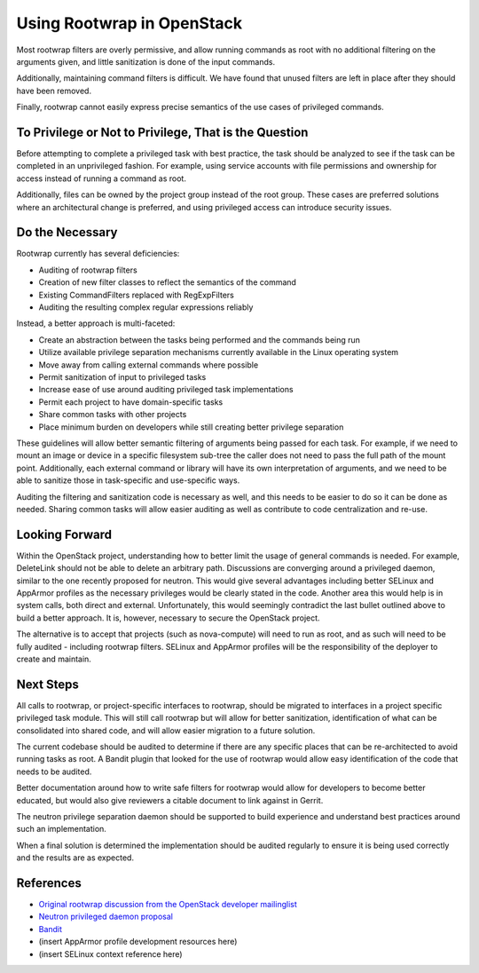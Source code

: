 .. :Copyright: 2015, OpenStack Foundation
.. :License: This work is licensed under a Creative Commons
             Attribution 3.0 Unported License.
             http://creativecommons.org/licenses/by/3.0/legalcode


Using Rootwrap in OpenStack
===========================

Most rootwrap filters are overly permissive, and allow running commands as root
with no additional filtering on the arguments given, and little sanitization is
done of the input commands.

Additionally, maintaining command filters is difficult. We have found that
unused filters are left in place after they should have been removed.

Finally, rootwrap cannot easily express precise semantics of the use cases of
privileged commands.

To Privilege or Not to Privilege, That is the Question
~~~~~~~~~~~~~~~~~~~~~~~~~~~~~~~~~~~~~~~~~~~~~~~~~~~~~~

Before attempting to complete a privileged task with best practice, the task
should be analyzed to see if the task can be completed in an unprivileged
fashion. For example, using service accounts with file permissions and
ownership for access instead of running a command as root.

Additionally, files can be owned by the project group instead of the root
group. These cases are  preferred solutions where an architectural change is
preferred, and using privileged access can introduce security issues.

Do the Necessary
~~~~~~~~~~~~~~~~

Rootwrap currently has several deficiencies:

-  Auditing of rootwrap filters
-  Creation of new filter classes to reflect the semantics of the
   command
-  Existing CommandFilters replaced with RegExpFilters
-  Auditing the resulting complex regular expressions reliably

Instead, a better approach is multi-faceted:

-  Create an abstraction between the tasks being performed and the commands
   being run
-  Utilize available privilege separation mechanisms currently available
   in the Linux operating system
-  Move away from calling external commands where possible
-  Permit sanitization of input to privileged tasks
-  Increase ease of use around auditing privileged task implementations
-  Permit each project to have domain-specific tasks
-  Share common tasks with other projects
-  Place minimum burden on developers while still creating better
   privilege separation

These guidelines will allow better semantic filtering of arguments being passed
for each task. For example, if we need to mount an image or device in a
specific filesystem sub-tree the caller does not need to pass the full path of
the mount point. Additionally, each external command or library will have its
own interpretation of arguments, and we need to be able to sanitize those in
task-specific and use-specific ways.

Auditing the filtering and sanitization code is necessary as well, and this
needs to be easier to do so it can be done as needed. Sharing common tasks will
allow easier auditing as well as contribute to code centralization and re-use.

Looking Forward
~~~~~~~~~~~~~~~

Within the OpenStack project, understanding how to better limit the usage of
general commands is needed. For example, DeleteLink should not be able to
delete an arbitrary path. Discussions are converging around a privileged
daemon, similar to the one recently proposed for neutron. This would give
several advantages including better SELinux and AppArmor profiles as the
necessary privileges would be clearly stated in the code. Another area this
would help is in system calls, both direct and external. Unfortunately, this
would seemingly contradict the last bullet outlined above to build a better
approach. It is, however, necessary to secure the OpenStack project.

The alternative is to accept that projects (such as nova-compute) will need to
run as root, and as such will need to be fully audited - including rootwrap
filters. SELinux and AppArmor profiles will be the responsibility of the
deployer to create and maintain.

Next Steps
~~~~~~~~~~

All calls to rootwrap, or project-specific interfaces to rootwrap, should be
migrated to interfaces in a project specific privileged task module. This will
still call rootwrap but will allow for better sanitization, identification of
what can be consolidated into shared code, and will allow easier migration to a
future solution.

The current codebase should be audited to determine if there are any specific
places that can be re-architected to avoid running tasks as root. A Bandit
plugin that looked for the use of rootwrap would allow easy identification of
the code that needs to be audited.

Better documentation around how to write safe filters for rootwrap would allow
for developers to become better educated, but would also give reviewers a
citable document to link against in Gerrit.

The neutron privilege separation daemon should be supported to build experience
and understand best practices around such an implementation.

When a final solution is determined the implementation should be
audited regularly to ensure it is being used correctly and the results are as
expected.

References
~~~~~~~~~~

-  `Original rootwrap discussion from the OpenStack developer
   mailinglist <http://lists.openstack.org/pipermail/openstack-dev/2015-February/055971.html>`__
-  `Neutron privileged daemon
   proposal <https://review.openstack.org/#/c/155631>`__
-  `Bandit <https://wiki.openstack.org/wiki/Security/Projects#Bandit_Source_Code_Analyzer>`__
-  (insert AppArmor profile development resources here)
-  (insert SELinux context reference here)
